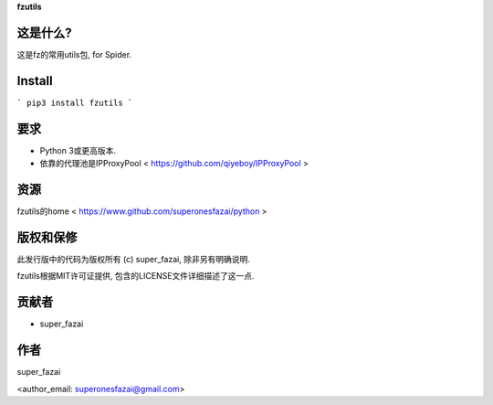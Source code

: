 **fzutils**

这是什么?
=============
这是fz的常用utils包, for Spider.

Install
=============
```
pip3 install fzutils
```

要求
=============
-  Python 3或更高版本.
-  依靠的代理池是IPProxyPool < https://github.com/qiyeboy/IPProxyPool >

资源
=============
fzutils的home < https://www.github.com/superonesfazai/python >

版权和保修
=============
此发行版中的代码为版权所有 (c) super_fazai, 除非另有明确说明.

fzutils根据MIT许可证提供, 包含的LICENSE文件详细描述了这一点.

贡献者
=============
-  super_fazai

作者
=============
super_fazai

<author_email: superonesfazai@gmail.com>
